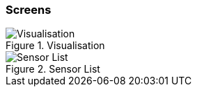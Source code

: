 === Screens

.Visualisation
image::visualisation.svg[Visualisation]

.Sensor List
image::sensor-list.png[Sensor List]
